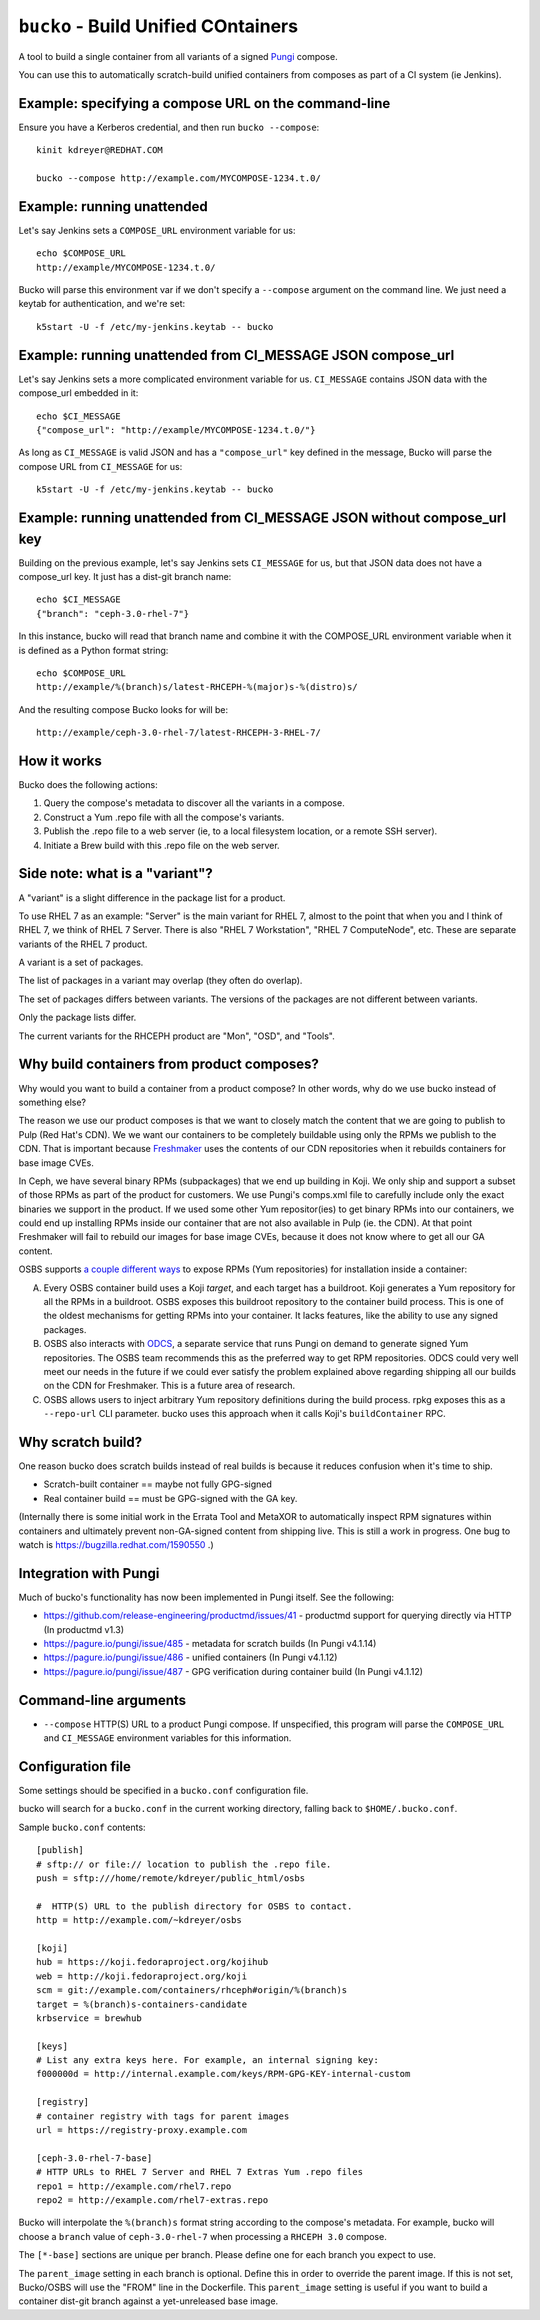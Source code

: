 ``bucko`` - Build Unified COntainers
====================================

A tool to build a single container from all variants of a signed `Pungi
<https://pagure.io/pungi/>`_ compose.

You can use this to automatically scratch-build unified containers from
composes as part of a CI system (ie Jenkins).

Example: specifying a compose URL on the command-line
-----------------------------------------------------

Ensure you have a Kerberos credential, and then run ``bucko --compose``::

    kinit kdreyer@REDHAT.COM

    bucko --compose http://example.com/MYCOMPOSE-1234.t.0/

Example: running unattended
---------------------------

Let's say Jenkins sets a ``COMPOSE_URL`` environment variable for us::

    echo $COMPOSE_URL
    http://example/MYCOMPOSE-1234.t.0/

Bucko will parse this environment var if we don't specify a ``--compose``
argument on the command line. We just need a keytab for authentication, and
we're set::

    k5start -U -f /etc/my-jenkins.keytab -- bucko

Example: running unattended from CI_MESSAGE JSON compose_url
------------------------------------------------------------

Let's say Jenkins sets a more complicated environment variable for us.
``CI_MESSAGE`` contains JSON data with the compose_url embedded in it::

    echo $CI_MESSAGE
    {"compose_url": "http://example/MYCOMPOSE-1234.t.0/"}

As long as ``CI_MESSAGE`` is valid JSON and has a ``"compose_url"`` key
defined in the message, Bucko will parse the compose URL from ``CI_MESSAGE``
for us::

    k5start -U -f /etc/my-jenkins.keytab -- bucko

Example: running unattended from CI_MESSAGE JSON without compose_url key
------------------------------------------------------------------------

Building on the previous example, let's say Jenkins sets ``CI_MESSAGE`` for us,
but that JSON data does not have a compose_url key. It just has a dist-git
branch name::

    echo $CI_MESSAGE
    {"branch": "ceph-3.0-rhel-7"}

In this instance, bucko will read that branch name and combine it with the
COMPOSE_URL environment variable when it is defined as a Python format string::

    echo $COMPOSE_URL
    http://example/%(branch)s/latest-RHCEPH-%(major)s-%(distro)s/

And the resulting compose Bucko looks for will be::

    http://example/ceph-3.0-rhel-7/latest-RHCEPH-3-RHEL-7/

How it works
------------
Bucko does the following actions:

1. Query the compose's metadata to discover all the variants in a compose.
2. Construct a Yum .repo file with all the compose's variants.
3. Publish the .repo file to a web server (ie, to a local filesystem location,
   or a remote SSH server).
4. Initiate a Brew build with this .repo file on the web server.

Side note: what is a "variant"?
-------------------------------

A "variant" is a slight difference in the package list for a product.

To use RHEL 7 as an example: "Server" is the main variant for RHEL 7,
almost to the point that when you and I think of RHEL 7, we think of
RHEL 7 Server. There is also "RHEL 7 Workstation", "RHEL 7 ComputeNode",
etc. These are separate variants of the RHEL 7 product.

A variant is a set of packages.

The list of packages in a variant may overlap (they often do overlap).

The set of packages differs between variants. The versions of the
packages are not different between variants.

Only the package lists differ.

The current variants for the RHCEPH product are "Mon", "OSD", and "Tools".

Why build containers from product composes?
-------------------------------------------

Why would you want to build a container from a product compose? In other
words, why do we use bucko instead of something else?

The reason we use our product composes is that we want to closely match the
content that we are going to publish to Pulp (Red Hat's CDN). We we want our
containers to be completely buildable using only the RPMs we publish to the
CDN. That is important because `Freshmaker <https://pagure.io/freshmaker>`_
uses the contents of our CDN repositories when it rebuilds containers for base
image CVEs.

In Ceph, we have several binary RPMs (subpackages) that we end up building in
Koji. We only ship and support a subset of those RPMs as part of the product
for customers. We use Pungi's comps.xml file to carefully include only the
exact binaries we support in the product. If we used some other Yum
repositor(ies) to get binary RPMs into our containers, we could end up
installing RPMs inside our container that are not also available in Pulp (ie.
the CDN). At that point Freshmaker will fail to rebuild our images for base
image CVEs, because it does not know where to get all our GA content.

OSBS supports `a couple different ways
<https://osbs.readthedocs.io/en/latest/users.html#yum-repositories>`_ to
expose RPMs (Yum repositories) for installation inside a container:

A. Every OSBS container build uses a Koji *target*, and each target has a
   buildroot. Koji generates a Yum repository for all the RPMs in a buildroot.
   OSBS exposes this buildroot repository to the container build process.
   This is one of the oldest mechanisms for getting RPMs into your container.
   It lacks features, like the ability to use any signed packages.

B. OSBS also interacts with `ODCS <https://pagure.io/odcs>`_, a separate
   service that runs Pungi on demand to generate signed Yum repositories. The
   OSBS team recommends this as the preferred way to get RPM repositories.
   ODCS could very well meet our needs in the future if we could ever satisfy
   the problem explained above regarding shipping all our builds on the CDN
   for Freshmaker. This is a future area of research.

C. OSBS allows users to inject arbitrary Yum repository definitions during the
   build process. rpkg exposes this as a ``--repo-url`` CLI parameter.
   bucko uses this approach when it calls Koji's ``buildContainer`` RPC.

Why scratch build?
------------------

One reason bucko does scratch builds instead of real builds is because
it reduces confusion when it's time to ship.

* Scratch-built container == maybe not fully GPG-signed
* Real container build == must be GPG-signed with the GA key.

(Internally there is some initial work in the Errata Tool and MetaXOR to
automatically inspect RPM signatures within containers and ultimately
prevent non-GA-signed content from shipping live. This is still a work
in progress. One bug to watch is https://bugzilla.redhat.com/1590550 .)

Integration with Pungi
----------------------

Much of bucko's functionality has now been implemented in Pungi itself. See the
following:

* https://github.com/release-engineering/productmd/issues/41
  - productmd support for querying directly via HTTP (In productmd v1.3)
* https://pagure.io/pungi/issue/485 - metadata for scratch builds (In Pungi
  v4.1.14)
* https://pagure.io/pungi/issue/486 - unified containers (In Pungi v4.1.12)
* https://pagure.io/pungi/issue/487 - GPG verification during container build
  (In Pungi v4.1.12)

Command-line arguments
----------------------

* ``--compose`` HTTP(S) URL to a product Pungi compose. If unspecified, this
  program will parse the ``COMPOSE_URL`` and ``CI_MESSAGE`` environment
  variables for this information.

Configuration file
------------------

Some settings should be specified in a ``bucko.conf`` configuration file.

bucko will search for a ``bucko.conf`` in the current working directory,
falling back to ``$HOME/.bucko.conf``.

Sample ``bucko.conf`` contents::

    [publish]
    # sftp:// or file:// location to publish the .repo file.
    push = sftp:///home/remote/kdreyer/public_html/osbs

    #  HTTP(S) URL to the publish directory for OSBS to contact.
    http = http://example.com/~kdreyer/osbs

    [koji]
    hub = https://koji.fedoraproject.org/kojihub
    web = http://koji.fedoraproject.org/koji
    scm = git://example.com/containers/rhceph#origin/%(branch)s
    target = %(branch)s-containers-candidate
    krbservice = brewhub

    [keys]
    # List any extra keys here. For example, an internal signing key:
    f000000d = http://internal.example.com/keys/RPM-GPG-KEY-internal-custom

    [registry]
    # container registry with tags for parent images
    url = https://registry-proxy.example.com

    [ceph-3.0-rhel-7-base]
    # HTTP URLs to RHEL 7 Server and RHEL 7 Extras Yum .repo files
    repo1 = http://example.com/rhel7.repo
    repo2 = http://example.com/rhel7-extras.repo

Bucko will interpolate the ``%(branch)s`` format string according to the
compose's metadata. For example, bucko will choose a ``branch`` value of
``ceph-3.0-rhel-7`` when processing a ``RHCEPH 3.0`` compose.

The ``[*-base]`` sections are unique per branch. Please define one for each
branch you expect to use.

The ``parent_image`` setting in each branch is optional. Define this in order
to override the parent image. If this is not set, Bucko/OSBS will use the
"FROM" line in the Dockerfile. This ``parent_image`` setting is useful if you
want to build a container dist-git branch against a yet-unreleased base image.
